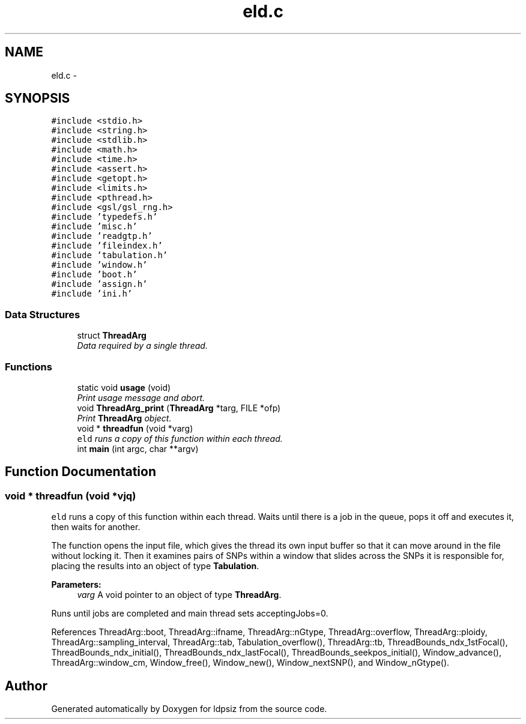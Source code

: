 .TH "eld.c" 3 "Thu May 29 2014" "Version 0.1" "ldpsiz" \" -*- nroff -*-
.ad l
.nh
.SH NAME
eld.c \- 
.SH SYNOPSIS
.br
.PP
\fC#include <stdio\&.h>\fP
.br
\fC#include <string\&.h>\fP
.br
\fC#include <stdlib\&.h>\fP
.br
\fC#include <math\&.h>\fP
.br
\fC#include <time\&.h>\fP
.br
\fC#include <assert\&.h>\fP
.br
\fC#include <getopt\&.h>\fP
.br
\fC#include <limits\&.h>\fP
.br
\fC#include <pthread\&.h>\fP
.br
\fC#include <gsl/gsl_rng\&.h>\fP
.br
\fC#include 'typedefs\&.h'\fP
.br
\fC#include 'misc\&.h'\fP
.br
\fC#include 'readgtp\&.h'\fP
.br
\fC#include 'fileindex\&.h'\fP
.br
\fC#include 'tabulation\&.h'\fP
.br
\fC#include 'window\&.h'\fP
.br
\fC#include 'boot\&.h'\fP
.br
\fC#include 'assign\&.h'\fP
.br
\fC#include 'ini\&.h'\fP
.br

.SS "Data Structures"

.in +1c
.ti -1c
.RI "struct \fBThreadArg\fP"
.br
.RI "\fIData required by a single thread\&. \fP"
.in -1c
.SS "Functions"

.in +1c
.ti -1c
.RI "static void \fBusage\fP (void)"
.br
.RI "\fIPrint usage message and abort\&. \fP"
.ti -1c
.RI "void \fBThreadArg_print\fP (\fBThreadArg\fP *targ, FILE *ofp)"
.br
.RI "\fIPrint \fBThreadArg\fP object\&. \fP"
.ti -1c
.RI "void * \fBthreadfun\fP (void *varg)"
.br
.RI "\fI\fCeld\fP runs a copy of this function within each thread\&. \fP"
.ti -1c
.RI "int \fBmain\fP (int argc, char **argv)"
.br
.in -1c
.SH "Function Documentation"
.PP 
.SS "void * threadfun (void *vjq)"

.PP
\fCeld\fP runs a copy of this function within each thread\&. Waits until there is a job in the queue, pops it off and executes it, then waits for another\&.
.PP
The function opens the input file, which gives the thread its own input buffer so that it can move around in the file without locking it\&. Then it examines pairs of SNPs within a window that slides across the SNPs it is responsible for, placing the results into an object of type \fBTabulation\fP\&.
.PP
\fBParameters:\fP
.RS 4
\fIvarg\fP A void pointer to an object of type \fBThreadArg\fP\&.
.RE
.PP
Runs until jobs are completed and main thread sets acceptingJobs=0\&. 
.PP
References ThreadArg::boot, ThreadArg::ifname, ThreadArg::nGtype, ThreadArg::overflow, ThreadArg::ploidy, ThreadArg::sampling_interval, ThreadArg::tab, Tabulation_overflow(), ThreadArg::tb, ThreadBounds_ndx_1stFocal(), ThreadBounds_ndx_initial(), ThreadBounds_ndx_lastFocal(), ThreadBounds_seekpos_initial(), Window_advance(), ThreadArg::window_cm, Window_free(), Window_new(), Window_nextSNP(), and Window_nGtype()\&.
.SH "Author"
.PP 
Generated automatically by Doxygen for ldpsiz from the source code\&.
